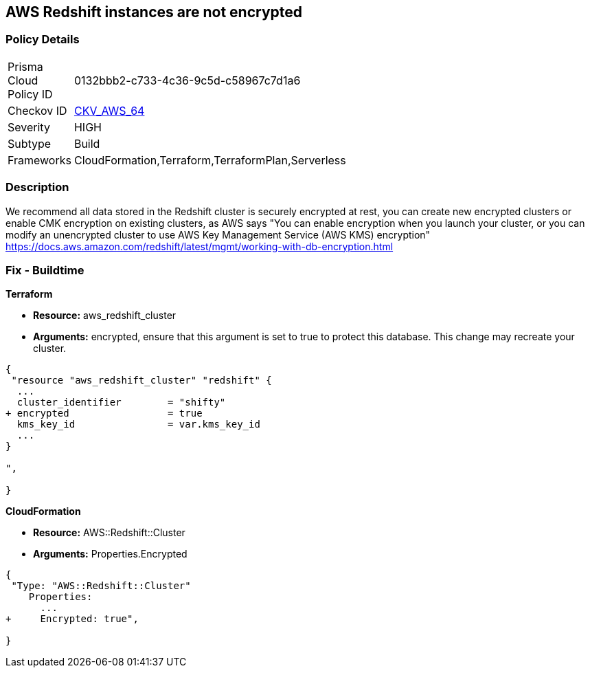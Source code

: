 == AWS Redshift instances are not encrypted


=== Policy Details 

[width=45%]
[cols="1,1"]
|=== 
|Prisma Cloud Policy ID 
| 0132bbb2-c733-4c36-9c5d-c58967c7d1a6

|Checkov ID 
| https://github.com/bridgecrewio/checkov/tree/master/checkov/terraform/checks/resource/aws/RedshiftClusterEncryption.py[CKV_AWS_64]

|Severity
|HIGH

|Subtype
|Build
//, Run

|Frameworks
|CloudFormation,Terraform,TerraformPlan,Serverless

|=== 



=== Description 


We recommend all data stored in the Redshift cluster is securely encrypted at rest, you can create new encrypted clusters or enable CMK encryption on existing clusters, as AWS says "You can enable encryption when you launch your cluster, or you can modify an unencrypted cluster to use AWS Key Management Service (AWS KMS) encryption" https://docs.aws.amazon.com/redshift/latest/mgmt/working-with-db-encryption.html

=== Fix - Buildtime


*Terraform* 


* *Resource:* aws_redshift_cluster
* *Arguments:* encrypted, ensure that this argument is set to true to protect this database.
This change may recreate your cluster.


[source,go]
----
{
 "resource "aws_redshift_cluster" "redshift" {
  ...
  cluster_identifier        = "shifty"
+ encrypted                 = true
  kms_key_id                = var.kms_key_id
  ...
}

",

}
----


*CloudFormation* 


* *Resource:* AWS::Redshift::Cluster
* *Arguments:* Properties.Encrypted


[source,yaml]
----
{
 "Type: "AWS::Redshift::Cluster"
    Properties:
      ...
+     Encrypted: true",
       
}
----
